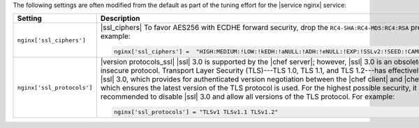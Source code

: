 .. The contents of this file are included in multiple topics.
.. This file should not be changed in a way that hinders its ability to appear in multiple documentation sets.

The following settings are often modified from the default as part of the tuning effort for the |service nginx| service:

.. list-table::
   :widths: 200 300
   :header-rows: 1

   * - Setting
     - Description
   * - ``nginx['ssl_ciphers']``
     - |ssl_ciphers| To favor AES256 with ECDHE forward security, drop the ``RC4-SHA:RC4-MD5:RC4:RSA`` prefix. For example:

       .. code-block:: ruby

          nginx['ssl_ciphers'] =  "HIGH:MEDIUM:!LOW:!kEDH:!aNULL:!ADH:!eNULL:!EXP:!SSLv2:!SEED:!CAMELLIA:!PSK"

   * - ``nginx['ssl_protocols']``
     - |version protocols_ssl| |ssl| 3.0 is supported by the |chef server|; however, |ssl| 3.0 is an obsolete and insecure protocol. Transport Layer Security (TLS)---TLS 1.0, TLS 1.1, and TLS 1.2---has effectively replaced |ssl| 3.0, which provides for authenticated version negotiation between the |chef client| and |chef server|, which ensures the latest version of the TLS protocol is used. For the highest possible security, it is recommended to disable |ssl| 3.0 and allow all versions of the TLS protocol.  For example:

       .. code-block:: ruby

          nginx['ssl_protocols'] = "TLSv1 TLSv1.1 TLSv1.2"

